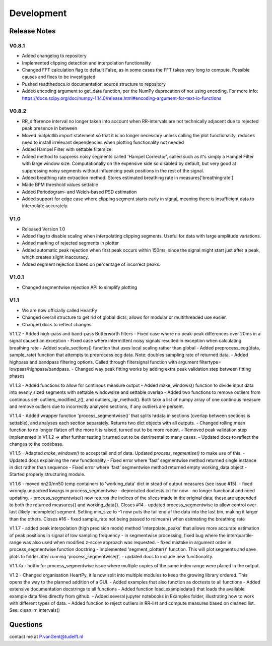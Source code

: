 ***********
Development
***********

Release Notes
=============

V0.8.1
~~~~~~

- Added changelog to repository
- Implemented clipping detection and interpolation functionality
- Changed FFT calculation flag to default False, as in some cases the FFT takes very long to compute. Possible causes and fixes to be investigated
- Pushed readthedocs.io documentation source structure to repository
- Added encoding argument to get_data function, per the NumPy deprecation of not using encoding. For more info: https://docs.scipy.org/doc/numpy-1.14.0/release.html#encoding-argument-for-text-io-functions

V0.8.2
~~~~~~

- RR_difference interval no longer taken into account when RR-intervals are not technically adjacent due to rejected peak presence in between
- Moved matplotlib import statement so that it is no longer necessary unless calling the plot functionality, reduces need to install irrelevant dependencies when plotting functionality not needed
- Added Hampel Filter with settable filtersize
- Added method to suppress noisy segments called 'Hampel Corrector', called such as it's simply a Hampel Filter with large window size. Computationally on the expensive side so disabled by default, but very good at suppressing noisy segments without influencing peak positions in the rest of the signal.
- Added breathing rate extraction method. Stores estimated breathing rate in measures['breathingrate']
- Made BPM threshold values settable
- Added Periodogram- and Welch-based PSD estimation
- Added support for edge case where clipping segment starts early in signal, meaning there is insufficient data to interpolate accurately.

V1.0
~~~~
- Released Version 1.0
- Added flag to disable scaling when interpolating clipping segments. Useful for data with large amplitude variations.
- Added marking of rejected segments in plotter
- Added automatic peak rejection when first peak occurs within 150ms, since the signal might start just after a peak, which creates slight inaccuracy.
- Added segment rejection based on percentage of incorrect peaks.

V1.0.1
~~~~
- Changed segmentwise rejection API to simplify plotting

V1.1
~~~~
- We are now officially called HeartPy
- Changed overall structure to get rid of global dicts, allows for modular or multithreaded use easier.
- Changed docs to reflect changes

V1.1.2
- Added high-pass and band-pass Butterworth filters
- Fixed case where no peak-peak differences over 20ms in a signal caused an exception
- Fixed case where intermittent noisy signals resulted in exception when calculating breathing rate
- Added scale_sections() function that uses local scaling rather than global
- Added preprocess_ecg(data, sample_rate) function that attempts to preprocess ecg data. Note: doubles sampling rate of returned data.
- Added highpass and bandpass filtering options. Called through filtersignal function with argument filtertype= lowpass/highpass/bandpass.
- Changed way peak fitting works by adding extra peak validation step between fitting phases

V1.1.3
- Added functions to allow for continous measure output
- Added make_windows() function to divide input data into evenly sized segments with settable windowsize and settable overlap
- Added two functions to remove outliers from continous set: outliers_modified_z(), and outliers_iqr_method(). Both take a list of numpy array of one continous measure and remove outliers due to incorrectly analysed sections, if any outliers are persent.

V1.1.4
- Added wrapper function 'process_segmentwise()' that splits hrdata in sections (overlap between sections is settable), and analyses each section separately. Returns two dict objects with all outputs.
- Changed rolling mean function to no longer flatten off the more it is raised, turned out to be more robust.
- Removed peak validation step implemented in V1.1.2 -> after further testing it turned out to be detrimental to many cases.
- Updated docs to reflect the changes to the codebase.

V1.1.5
- Adapted `make_windows()` to accept tail end of data. Updated `process_segmentise()` to make use of this.
- Updated docs explaining the new functionality
- Fixed error where 'fast' segmentwise method returned single instance in dict rather than sequence
- Fixed error where 'fast' segmentwise method returned empty working_data object
- Started properly structuring module.

V1.1.6
- moved nn20/nn50 temp containers to 'working_data' dict in stead of output measures (see issue #15).
- fixed wrongly unpacked kwargs in process_segmentwise
- deprecated doctests.txt for now - no longer functional and need updating.
- process_segmentwise() now returns the indices of the slices made in the original data, these are appended to both the returned measures{} and working_data{}. Closes #14
- updated process_segmentwise to allow control over last (likely incomplete) segment. Setting min_size to -1 now puts the tail end of the data into the last bin, making it larger than the others. Closes #16
- fixed sample_rate not being passed to rolmean() when esitmating the breathing rate

V1.1.7
- added peak interpolation (high precision mode) method 'interpolate_peaks' that allows more accurate estimation of peak positions in signal of low sampling frequency
- in segmentwise processing, fixed bug where the interquartile-range was also used when modified z-score approach was requested.
- fixed mistake in argument order in process_segmentwise function docstring
- implemented 'segment_plotter()' function. This will plot segments and save plots to folder after running 'process_segmentwise()'.
- updated docs to include new functionality.

V1.1.7a
- hotfix for process_segmentwise issue where multiple copies of the same index range were placed in the output.

V1.2
- Changed organisation HeartPy, it is now split into multiple modules to keep the growing library ordered. This opens the way to the  planned addition of a GUI.
- Added examples that also function as doctests to all functions
- Added extensive documentation docstrings to all functions
- Added function load_exampledata() that loads the available example data files directly from github.
- Added several jupyter notebooks in Examples folder, illustrating how to work with different types of data.
- Added function to reject outliers in RR-list and compute measures based on cleaned list. See: clean_rr_intervals()


Questions
=========
contact me at P.vanGent@tudelft.nl